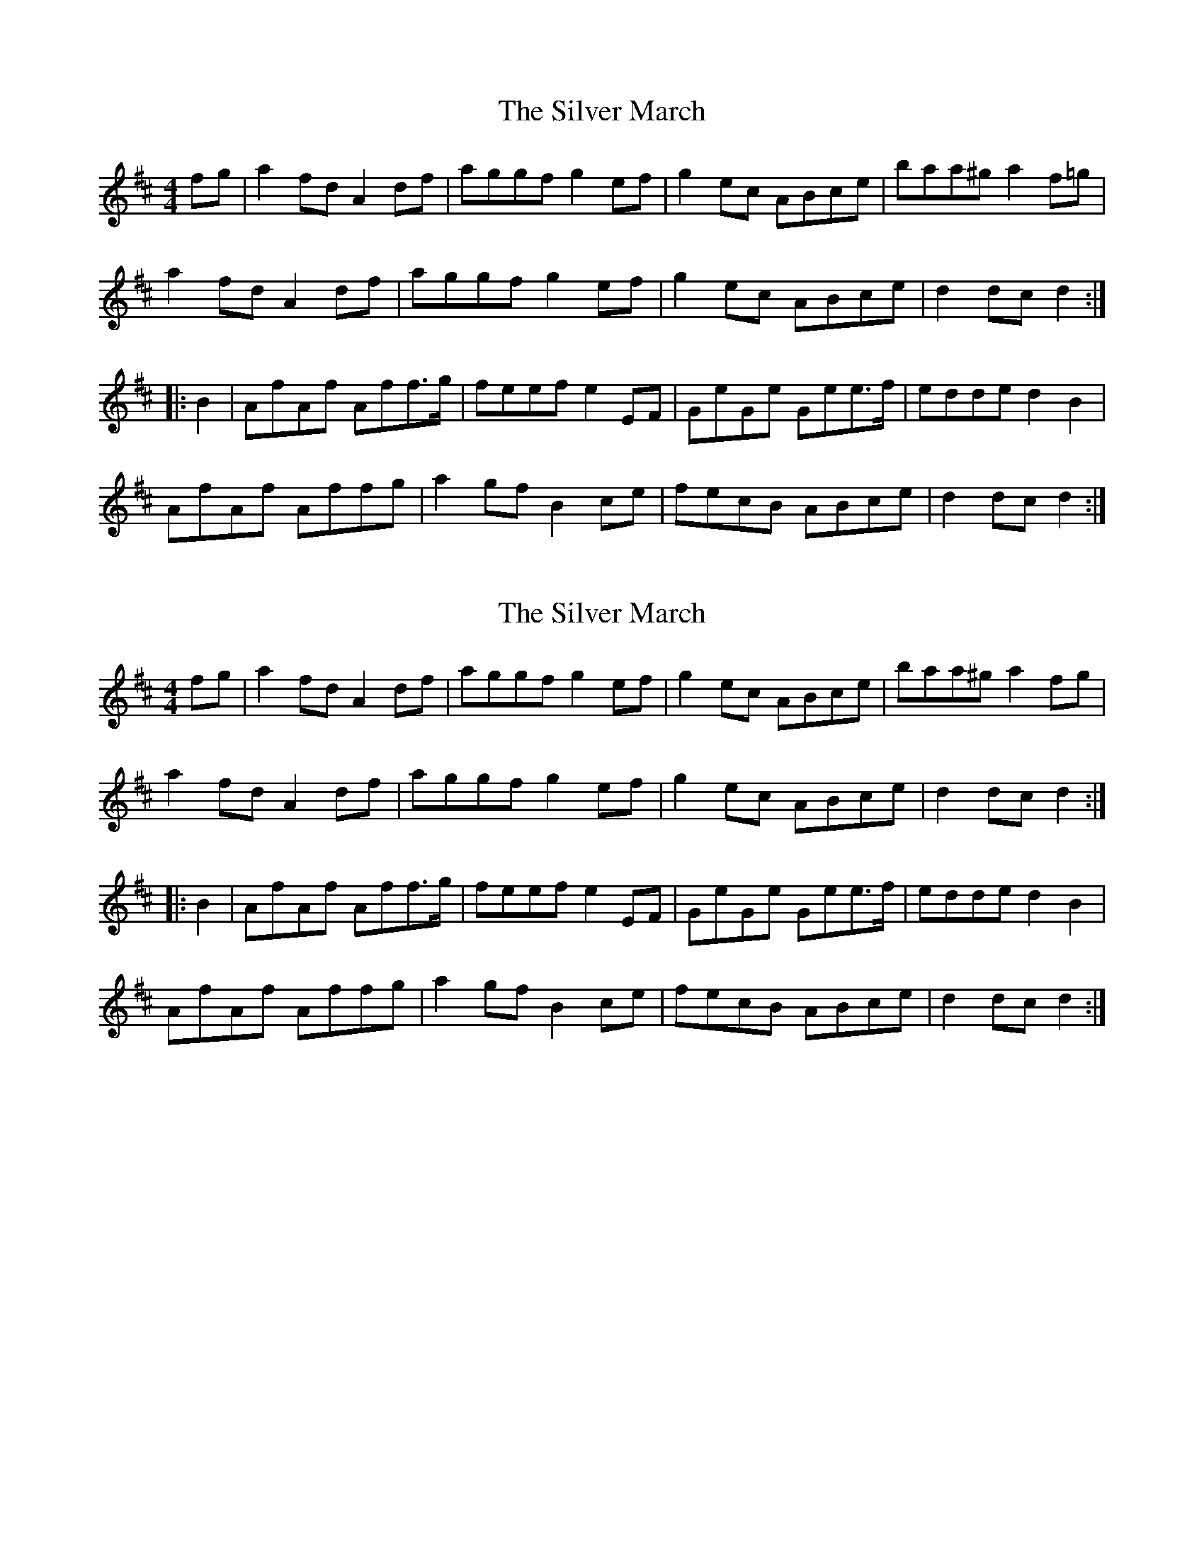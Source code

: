 X: 1
T: Silver March, The
Z: bpundyke
S: https://thesession.org/tunes/10953#setting10953
R: reel
M: 4/4
L: 1/8
K: Dmaj
fg|a2fd A2df|aggf g2ef|g2ec ABce|baa^g a2f=g|
a2fd A2df|aggf g2ef|g2ec ABce|d2dc d2:|
|:B2|AfAf Aff>g|feef e2EF|GeGe Gee>f|edde d2B2|
AfAf Affg|a2gf B2ce|fecB ABce|d2dc d2:|
X: 2
T: Silver March, The
Z: Dr. Dow
S: https://thesession.org/tunes/10953#setting20533
R: reel
M: 4/4
L: 1/8
K: Dmaj
fg|a2fd A2df|aggf g2ef|g2ec ABce|baa^g a2fg|a2fd A2df|aggf g2ef|g2ec ABce|d2dc d2:||:B2|AfAf Aff>g|feef e2EF|GeGe Gee>f|edde d2B2|AfAf Affg|a2gf B2ce|fecB ABce|d2dc d2:|
